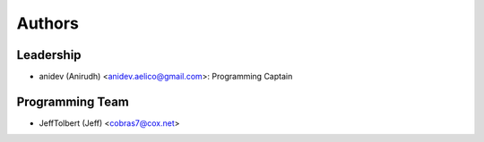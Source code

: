 --------------------
Authors
--------------------

Leadership
==========

- anidev (Anirudh) <anidev.aelico@gmail.com>: Programming Captain

Programming Team
================

- JeffTolbert (Jeff) <cobras7@cox.net>
